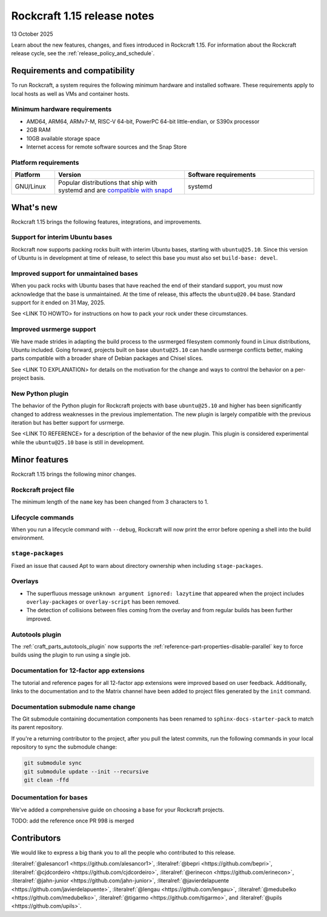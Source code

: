 .. _release-1.15:

Rockcraft 1.15 release notes
============================

13 October 2025

Learn about the new features, changes, and fixes introduced in Rockcraft 1.15.
For information about the Rockcraft release cycle, see the
:ref:`release_policy_and_schedule`.


Requirements and compatibility
------------------------------

To run Rockcraft, a system requires the following minimum hardware and
installed software. These requirements apply to local hosts as well as VMs and
container hosts.


Minimum hardware requirements
~~~~~~~~~~~~~~~~~~~~~~~~~~~~~

- AMD64, ARM64, ARMv7-M, RISC-V 64-bit, PowerPC 64-bit little-endian, or S390x
  processor
- 2GB RAM
- 10GB available storage space
- Internet access for remote software sources and the Snap Store


Platform requirements
~~~~~~~~~~~~~~~~~~~~~

.. list-table::
  :header-rows: 1
  :widths: 1 3 3

  * - Platform
    - Version
    - Software requirements
  * - GNU/Linux
    - Popular distributions that ship with systemd and are `compatible with
      snapd <https://snapcraft.io/docs/installing-snapd>`_
    - systemd


What's new
----------

Rockcraft 1.15 brings the following features, integrations, and improvements.

Support for interim Ubuntu bases
~~~~~~~~~~~~~~~~~~~~~~~~~~~~~~~~

Rockcraft now supports packing rocks built with interim Ubuntu bases, starting with
``ubuntu@25.10``. Since this version of Ubuntu is in development at time of
release, to select this base you must also set ``build-base: devel``.

Improved support for unmaintained bases
~~~~~~~~~~~~~~~~~~~~~~~~~~~~~~~~~~~~~~~

When you pack rocks with Ubuntu bases that have reached the end of their standard
support, you must now acknowledge that the base is unmaintained. At the time of
release, this affects the ``ubuntu@20.04`` base. Standard support for it ended on
31 May, 2025.

See <LINK TO HOWTO> for instructions on how to pack your rock under these circumstances.

Improved usrmerge support
~~~~~~~~~~~~~~~~~~~~~~~~~

We have made strides in adapting the build process to the usrmerged filesystem commonly
found in Linux distributions, Ubuntu included. Going forward, projects built on base
``ubuntu@25.10`` can handle usrmerge conflicts better, making parts compatible with a
broader share of Debian packages and Chisel slices.

See <LINK TO EXPLANATION> for details on the motivation for the change and ways to
control the behavior on a per-project basis.

New Python plugin
~~~~~~~~~~~~~~~~~

The behavior of the Python plugin for Rockcraft projects with base ``ubuntu@25.10`` and
higher has been significantly changed to address weaknesses in the previous
implementation. The new plugin is largely compatible with the previous iteration but has
better support for usrmerge.

See <LINK TO REFERENCE> for a description of the behavior of the new plugin. This plugin
is considered experimental while the ``ubuntu@25.10`` base is still in development.

Minor features
--------------

Rockcraft 1.15 brings the following minor changes.

Rockcraft project file
~~~~~~~~~~~~~~~~~~~~~~

The minimum length of the ``name`` key has been changed from 3 characters to 1.

Lifecycle commands
~~~~~~~~~~~~~~~~~~

When you run a lifecycle command with ``--debug``, Rockcraft will now print the error
before opening a shell into the build environment.

``stage-packages``
~~~~~~~~~~~~~~~~~~

Fixed an issue that caused Apt to warn about directory ownership when including
``stage-packages``.

Overlays
~~~~~~~~

- The superfluous message ``unknown argument ignored: lazytime`` that appeared when the
  project includes ``overlay-packages`` or ``overlay-script`` has been removed.
- The detection of collisions between files coming from the overlay and from regular
  builds has been further improved.

Autotools plugin
~~~~~~~~~~~~~~~~

The :ref:`craft_parts_autotools_plugin` now supports the
:ref:`reference-part-properties-disable-parallel` key to force builds using the plugin
to run using a single job.

Documentation for 12-factor app extensions
~~~~~~~~~~~~~~~~~~~~~~~~~~~~~~~~~~~~~~~~~~

The tutorial and reference pages for all 12-factor app extensions were improved
based on user feedback. Additionally, links to the documentation and to the Matrix
channel have been added to project files generated by the ``init`` command.

Documentation submodule name change
~~~~~~~~~~~~~~~~~~~~~~~~~~~~~~~~~~~

The Git submodule containing documentation components has been renamed to
``sphinx-docs-starter-pack`` to match its parent repository.

If you're a returning contributor to the project, after you pull the latest commits, run
the following commands in your local repository to sync the submodule change:

.. code-block::

    git submodule sync
    git submodule update --init --recursive
    git clean -ffd

Documentation for bases
~~~~~~~~~~~~~~~~~~~~~~~

We've added a comprehensive guide on choosing a base for your Rockcraft projects.

TODO: add the reference once PR 998 is merged

Contributors
------------

We would like to express a big thank you to all the people who contributed to
this release.

:literalref:`@alesancor1 <https://github.com/alesancor1>`,
:literalref:`@bepri <https://github.com/bepri>`,
:literalref:`@cjdcordeiro <https://github.com/cjdcordeiro>`,
:literalref:`@erinecon <https://github.com/erinecon>`,
:literalref:`@jahn-junior <https://github.com/jahn-junior>`,
:literalref:`@javierdelapuente <https://github.com/javierdelapuente>`,
:literalref:`@lengau <https://github.com/lengau>`,
:literalref:`@medubelko <https://github.com/medubelko>`,
:literalref:`@tigarmo <https://github.com/tigarmo>`,
and :literalref:`@upils <https://github.com/upils>`.

.. _CONTRIBUTING.md: https://github.com/canonical/rockcraft/blob/main/CONTRIBUTING.md
